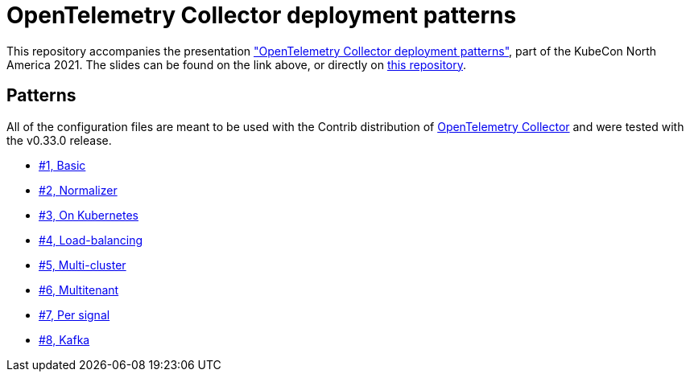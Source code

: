= OpenTelemetry Collector deployment patterns

This repository accompanies the presentation https://sched.co/lV0z["OpenTelemetry Collector deployment patterns"], part of the KubeCon North America 2021. The slides can be found on the link above, or directly on link:slides.pdf[this repository].

== Patterns

All of the configuration files are meant to be used with the Contrib distribution of https://github.com/open-telemetry/opentelemetry-collector-contrib[OpenTelemetry Collector] and were tested with the v0.33.0 release.

- link:./pattern-1-basic/[#1, Basic]
- link:./pattern-2-normalizer/[#2, Normalizer]
- link:./pattern-3-kubernetes/[#3, On Kubernetes]
- link:./pattern-4-load-balancing/[#4, Load-balancing]
- link:./pattern-5-multi-cluster/[#5, Multi-cluster]
- link:./pattern-6-multitenant/[#6, Multitenant]
- link:./pattern-7-per-signal/[#7, Per signal]
- link:./pattern-8-kafka/[#8, Kafka]